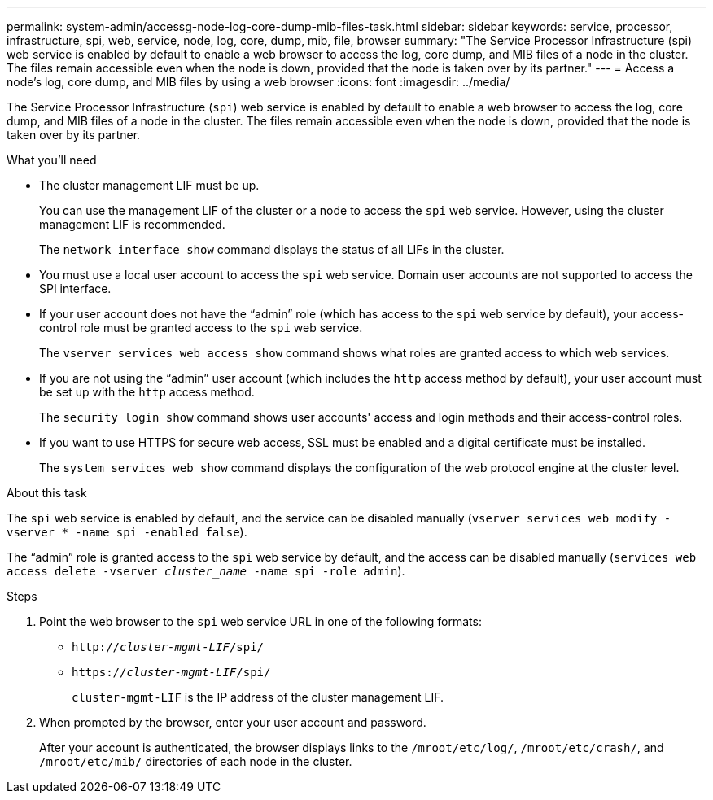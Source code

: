 ---
permalink: system-admin/accessg-node-log-core-dump-mib-files-task.html
sidebar: sidebar
keywords: service, processor, infrastructure, spi, web, service, node, log, core, dump, mib, file, browser
summary: "The Service Processor Infrastructure (spi) web service is enabled by default to enable a web browser to access the log, core dump, and MIB files of a node in the cluster. The files remain accessible even when the node is down, provided that the node is taken over by its partner."
---
= Access a node's log, core dump, and MIB files by using a web browser
:icons: font
:imagesdir: ../media/

[.lead]
The Service Processor Infrastructure (`spi`) web service is enabled by default to enable a web browser to access the log, core dump, and MIB files of a node in the cluster. The files remain accessible even when the node is down, provided that the node is taken over by its partner.

.What you'll need

* The cluster management LIF must be up.
+
You can use the management LIF of the cluster or a node to access the `spi` web service. However, using the cluster management LIF is recommended.
+
The `network interface show` command displays the status of all LIFs in the cluster.

* You must use a local user account to access the `spi` web service. Domain user accounts are not supported to access the SPI interface.

* If your user account does not have the "`admin`" role (which has access to the `spi` web service by default), your access-control role must be granted access to the `spi` web service.
+
The `vserver services web access show` command shows what roles are granted access to which web services.

* If you are not using the "`admin`" user account (which includes the `http` access method by default), your user account must be set up with the `http` access method.
+
The `security login show` command shows user accounts' access and login methods and their access-control roles.

* If you want to use HTTPS for secure web access, SSL must be enabled and a digital certificate must be installed.
+
The `system services web show` command displays the configuration of the web protocol engine at the cluster level.

.About this task

The `spi` web service is enabled by default, and the service can be disabled manually (`vserver services web modify -vserver * -name spi -enabled false`).

The "`admin`" role is granted access to the `spi` web service by default, and the access can be disabled manually (`services web access delete -vserver _cluster_name_ -name spi -role admin`).

.Steps

. Point the web browser to the `spi` web service URL in one of the following formats:
 ** `http://_cluster-mgmt-LIF_/spi/`
 ** `https://_cluster-mgmt-LIF_/spi/`
+
`cluster-mgmt-LIF` is the IP address of the cluster management LIF.
. When prompted by the browser, enter your user account and password.
+
After your account is authenticated, the browser displays links to the `/mroot/etc/log/`, `/mroot/etc/crash/`, and `/mroot/etc/mib/` directories of each node in the cluster.

// 2022 Dec 06, ontap-issues-725